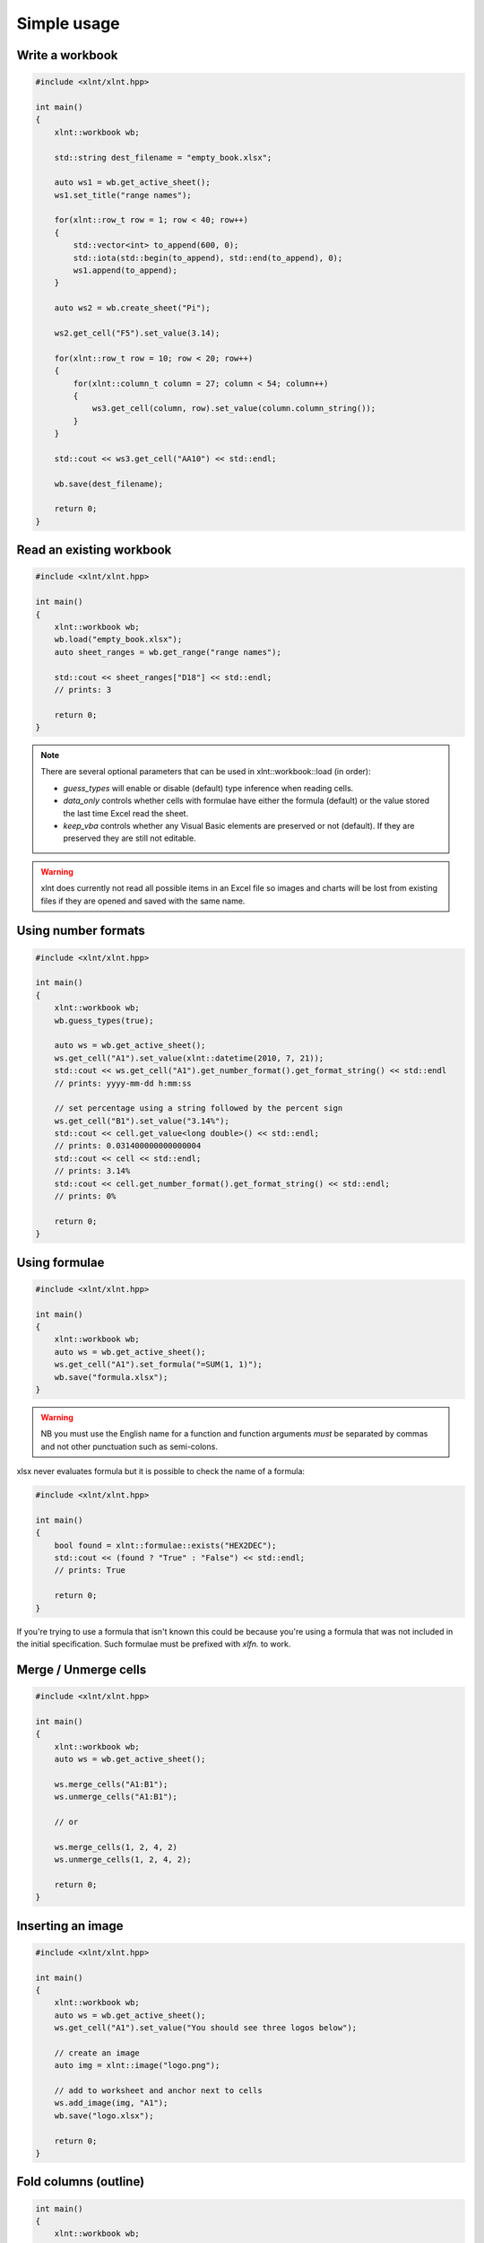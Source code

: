 Simple usage
============

Write a workbook
----------------
.. code-block:: cpp

    #include <xlnt/xlnt.hpp>

    int main()
    {
        xlnt::workbook wb;

	std::string dest_filename = "empty_book.xlsx";

	auto ws1 = wb.get_active_sheet();
	ws1.set_title("range names");

	for(xlnt::row_t row = 1; row < 40; row++)
	{
	    std::vector<int> to_append(600, 0);
	    std::iota(std::begin(to_append), std::end(to_append), 0);
	    ws1.append(to_append);
	}

	auto ws2 = wb.create_sheet("Pi");

	ws2.get_cell("F5").set_value(3.14);

	for(xlnt::row_t row = 10; row < 20; row++)
	{
	    for(xlnt::column_t column = 27; column < 54; column++)
	    {
	        ws3.get_cell(column, row).set_value(column.column_string());
	    }
	}

	std::cout << ws3.get_cell("AA10") << std::endl;

	wb.save(dest_filename);

	return 0;
    }

Read an existing workbook
-------------------------
.. code-block:: cpp

    #include <xlnt/xlnt.hpp>

    int main()
    {
        xlnt::workbook wb;
	wb.load("empty_book.xlsx");
	auto sheet_ranges = wb.get_range("range names");

	std::cout << sheet_ranges["D18"] << std::endl;
	// prints: 3

        return 0;
    }

.. note ::

    There are several optional parameters that can be used in xlnt::workbook::load (in order):

    - `guess_types` will enable or disable (default) type inference when
      reading cells.

    - `data_only` controls whether cells with formulae have either the
      formula (default) or the value stored the last time Excel read the sheet.

    - `keep_vba` controls whether any Visual Basic elements are preserved or
      not (default). If they are preserved they are still not editable.


.. warning ::

    xlnt does currently not read all possible items in an Excel file so
    images and charts will be lost from existing files if they are opened and
    saved with the same name.


Using number formats
--------------------
.. code-block:: cpp

    #include <xlnt/xlnt.hpp>

    int main()
    {
        xlnt::workbook wb;
	wb.guess_types(true);

	auto ws = wb.get_active_sheet();
	ws.get_cell("A1").set_value(xlnt::datetime(2010, 7, 21));
        std::cout << ws.get_cell("A1").get_number_format().get_format_string() << std::endl
        // prints: yyyy-mm-dd h:mm:ss

        // set percentage using a string followed by the percent sign
        ws.get_cell("B1").set_value("3.14%");
	std::cout << cell.get_value<long double>() << std::endl;
	// prints: 0.031400000000000004
	std::cout << cell << std::endl;
	// prints: 3.14%
	std::cout << cell.get_number_format().get_format_string() << std::endl;
	// prints: 0%

	return 0;
    }

Using formulae
--------------
.. code-block:: cpp

    #include <xlnt/xlnt.hpp>

    int main()
    {
        xlnt::workbook wb;
	auto ws = wb.get_active_sheet();
	ws.get_cell("A1").set_formula("=SUM(1, 1)");
	wb.save("formula.xlsx");
    }

.. warning::
    NB you must use the English name for a function and function arguments *must* be separated by commas and not other punctuation such as semi-colons.

xlsx never evaluates formula but it is possible to check the name of a formula:

.. code-block:: cpp

    #include <xlnt/xlnt.hpp>

    int main()
    {
        bool found = xlnt::formulae::exists("HEX2DEC");
	std::cout << (found ? "True" : "False") << std::endl;
	// prints: True

	return 0;
    }

If you're trying to use a formula that isn't known this could be because you're using a formula that was not included in the initial specification. Such formulae must be prefixed with `xlfn.` to work.

Merge / Unmerge cells
---------------------
.. code-block:: cpp

    #include <xlnt/xlnt.hpp>

    int main()
    {
        xlnt::workbook wb;
	auto ws = wb.get_active_sheet();

        ws.merge_cells("A1:B1");
        ws.unmerge_cells("A1:B1");

	// or

	ws.merge_cells(1, 2, 4, 2)
	ws.unmerge_cells(1, 2, 4, 2);

	return 0;
    }


Inserting an image
-------------------
.. code-block:: cpp

    #include <xlnt/xlnt.hpp>

    int main()
    {
        xlnt::workbook wb;
	auto ws = wb.get_active_sheet();
	ws.get_cell("A1").set_value("You should see three logos below");

	// create an image
	auto img = xlnt::image("logo.png");

	// add to worksheet and anchor next to cells
	ws.add_image(img, "A1");
	wb.save("logo.xlsx");

        return 0;
    }

Fold columns (outline)
----------------------
.. code-block:: cpp

    int main()
    {
        xlnt::workbook wb;
	auto ws = wb.create_sheet();
	bool hidden = true;
	ws.group_columns("A", "D", hidden);
	wb.save("group.xlsx");

        return 0;
    }
